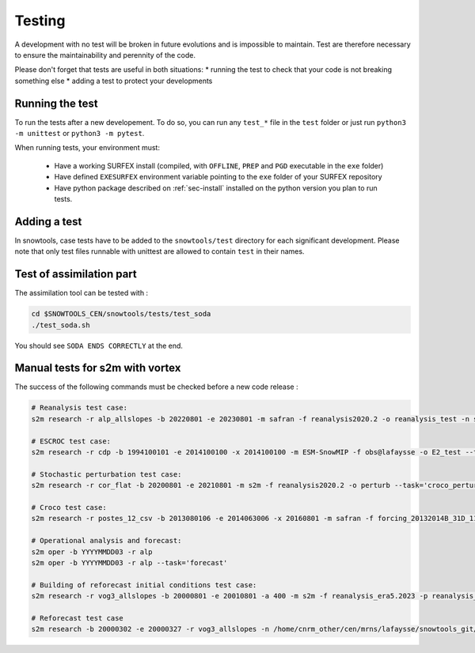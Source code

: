 .. _sec-test:

Testing
=======

A development with no test will be broken in future evolutions and is impossible to maintain. Test are therefore necessary to ensure the maintainability and perennity of the code.

Please don't forget that tests are useful in both situations:
* running the test to check that your code is not breaking something else
* adding a test to protect your developments

Running the test
----------------

To run the tests after a new developement. To do so, you can run any ``test_*`` file in the ``test`` folder or just run ``python3 -m unittest`` or ``python3 -m pytest``.

When running tests, your environment must:

 * Have a working SURFEX install (compiled, with ``OFFLINE``, ``PREP`` and ``PGD`` executable in the ``exe`` folder)
 * Have defined ``EXESURFEX`` environment variable pointing to the ``exe`` folder of your SURFEX repository
 * Have python package described on :ref:`sec-install` installed on the python version you plan to run tests.


Adding a test
-------------

In snowtools, case tests have to be added to the ``snowtools/test`` directory for each significant development.
Please note that only test files runnable with unittest are allowed to contain ``test`` in their names.

Test of assimilation part
-------------------------

The assimilation tool can be tested with :

.. code-block:: bash

   cd $SNOWTOOLS_CEN/snowtools/tests/test_soda
   ./test_soda.sh

You should see ``SODA ENDS CORRECTLY`` at the end.

Manual tests for s2m with vortex
--------------------------------

The success of the following commands must be checked before a new code release :

.. code-block:: bash

    # Reanalysis test case:
    s2m research -r alp_allslopes -b 20220801 -e 20230801 -m safran -f reanalysis2020.2 -o reanalysis_test -n snowtools_git/snowtools/DATA/OPTIONS_V8.1_NEW_OUTPUTS_NC_reanalysis.nam

    # ESCROC test case:
    s2m research -r cdp -b 1994100101 -e 2014100100 -x 2014100100 -m ESM-SnowMIP -f obs@lafaysse -o E2_test --task=escroc --escroc=E2

    # Stochastic perturbation test case:
    s2m research -r cor_flat -b 20200801 -e 20210801 -m s2m -f reanalysis2020.2 -o perturb --task='croco_perturb' --nmembers=80

    # Croco test case:
    s2m research -r postes_12_csv -b 2013080106 -e 2014063006 -x 20160801 -m safran -f forcing_20132014B_31D_11_t1500_160@fructusm -o test0l -n ~lafaysse/croco/OPTIONS_MOTHER_DEP.nam --task='croco' --croco='real' --escroc=E1notartes --nmembers=35 --nforcing=35 --conf=/home/lafaysse/croco/conf.ini -s ~lafaysse/SURFEX/cen/exe_mpi --obsxpid=obs@lafaysse --sensor=bdclim

    # Operational analysis and forecast:
    s2m oper -b YYYYMMDD03 -r alp
    s2m oper -b YYYYMMDD03 -r alp --task='forecast'

    # Building of reforecast initial conditions test case:
    s2m research -r vog3_allslopes -b 20000801 -e 20010801 -a 400 -m s2m -f reanalysis_era5.2023 -p reanalysis_era5.2023 -o initialconditions_test -n snowtools_git/snowtools/DATA/OPTIONS_V8.1_NEW_OUTPUTS_NC_reanalysis_forprep.nam

    # Reforecast test case
    s2m research -b 20000302 -e 20000327 -r vog3_allslopes -n /home/cnrm_other/cen/mrns/lafaysse/snowtools_git/snowtools/DATA/OPTIONS_reforecast.nam --task='reforecast' -m safran -f reforecast_2023 --nmembers=11 -p
